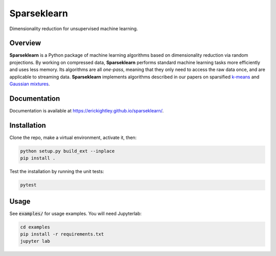 ============
Sparseklearn
============

Dimensionality reduction for unsupervised machine learning.

Overview
--------

**Sparseklearn** is a Python package of machine learning algorithms
based on dimensionality reduction via random projections.
By working on compressed data,
**Sparseklearn** performs standard machine learning tasks
more efficiently and uses less memory. Its algorithms are all
*one-pass*, meaning that they only need to access the raw data
once, and are applicable to streaming data. **Sparseklearn** implements
algorithms described in our papers on sparsified `k-means
<https://arxiv.org/pdf/1511.00152.pdf>`_ and
`Gaussian mixtures
<https://arxiv.org/abs/1903.04056v2>`_.

Documentation
------------

Documentation is available at https://erickightley.github.io/sparseklearn/.

Installation
------------

Clone the repo, make a virtual environment, activate it, then:

.. code-block:: bash

    python setup.py build_ext --inplace
    pip install .

Test the installation by running the unit tests:

.. code-block:: bash

    pytest

Usage
-----

See :code:`examples/` for usage examples. You will need Jupyterlab:

.. code-block:: bash

    cd examples
    pip install -r requirements.txt
    jupyter lab
